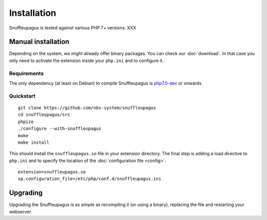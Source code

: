 Installation
============

Snuffleupagus is tested against various PHP 7+ versions: XXX

Manual installation
-------------------

Depending on the system, we might already offer binary packages.
You can check our :doc:`download`. In that case you only need to activate
the extension inside your ``php.ini`` and to configure it.

Requirements
^^^^^^^^^^^^

The only dependency (at least on Debian) to compile Snuffleupagus is
`php7.0-dev <https://packages.debian.org/search?keywords=php7.0-dev>`_ or onwards.

Quickstart
^^^^^^^^^^

::

    git clone https://github.com/nbs-system/snuffleupagus
    cd snuffleupagus/src
    phpize
    ./configure --with-snuffleupagus
    make
    make install

This should install the ``snuffleupagus.so`` file in your extension directory.
The final step is adding a load directive to ``php.ini``
and to specify the location of the :doc:`configuration file <config>`:

::

    extension=snuffleupagus.so
    sp.configuration_file=/etc/php/conf.d/snuffleupagus.ini

Upgrading
---------

Upgrading the Snuffleupagus is as simple as recompiling it (or using a binary), replacing the file and restarting your webserver.
